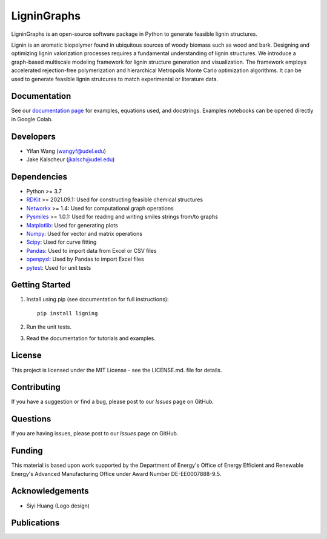==============
LigninGraphs
==============
 

LigninGraphs is an open-source software package in Python to generate feasible lignin structures. 

Lignin is an aromatic biopolymer found in ubiquitous sources of woody biomass such as wood and bark.
Designing and optimizing lignin valorization processes requires a fundamental understanding of lignin structures.
We introduce a graph-based multiscale modeling framework for lignin structure generation and visualization. 
The framework employs accelerated rejection-free polymerization and hierarchical Metropolis Monte Carlo optimization algorithms. 
It can be used to generate feasible lignin strutcures to match experimental or literature data. 

.. image:: docs/source/logos/ligning_logo.png
    :width: 400px

Documentation
-------------

See our `documentation page`_ for examples, equations used, and docstrings. Examples notebooks can be opened directly in Google Colab.

.. image:: https://colab.research.google.com/assets/colab-badge.svg
   :alt: Open In Colab
   :target: https://colab.research.google.com/github//VlachosGroup/LigninGraphs/blob/master/docs/source/examples

Developers
----------

-  Yifan Wang (wangyf@udel.edu)
-  Jake Kalscheur (jkalsch@udel.edu)

Dependencies
------------

-  Python >= 3.7
-  `RDKit`_ >= 2021.09.1: Used for constructing feasible chemical structures 
-  `Networkx`_ >= 1.4: Used for computational graph operations
-  `Pysmiles`_ >= 1.0.1: Used for reading and writing smiles strings from/to graphs
-  `Matplotlib`_: Used for generating plots
-  `Numpy`_: Used for vector and matrix operations
-  `Scipy`_: Used for curve fitting
-  `Pandas`_: Used to import data from Excel or CSV files
-  `openpyxl`_: Used by Pandas to import Excel files
-  `pytest`_: Used for unit tests


.. _documentation page: https://ligningraphs.readthedocs.io/en/latest/
.. _RDKit: https://www.rdkit.org/docs/Overview.html
.. _Networkx: https://networkx.org/
.. _Pysmiles: https://github.com/pckroon/pysmiles
.. _Matplotlib: https://matplotlib.org/
.. _Numpy: http://www.numpy.org/
.. _Scipy: https://www.scipy.org/
.. _Pandas: https://pandas.pydata.org/
.. _openpyxl: https://openpyxl.readthedocs.io/en/stable/
.. _pytest: https://docs.pytest.org/en/stable/



Getting Started
---------------

1. Install using pip (see documentation for full instructions)::

    pip install ligning

2. Run the unit tests.

3. Read the documentation for tutorials and examples.


License
-------

This project is licensed under the MIT License - see the LICENSE.md.
file for details.


Contributing
------------

If you have a suggestion or find a bug, please post to our `Issues` page on GitHub. 

Questions
---------

If you are having issues, please post to our `Issues` page on GitHub.

Funding
-------

This material is based upon work supported by the Department of Energy's Office 
of Energy Efficient and Renewable Energy's Advanced Manufacturing Office under 
Award Number DE-EE0007888-9.5.

Acknowledgements
------------------

-  Siyi Huang (Logo design)
  

Publications
--------------


